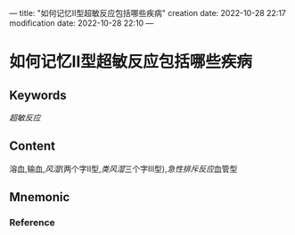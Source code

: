 ---
title: "如何记忆Ⅱ型超敏反应包括哪些疾病"
creation date: 2022-10-28 22:17 
modification date: 2022-10-28 22:10
---
* 如何记忆Ⅱ型超敏反应包括哪些疾病

** Keywords

[[超敏反应]]
** Content
溶血,输血,[[风湿]](两个字Ⅱ型,[[类风湿]]三个字Ⅲ型),[[急性排斥反应]]血管型

** Mnemonic


*** Reference